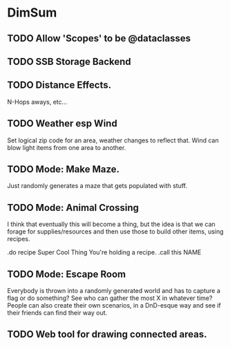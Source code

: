* DimSum
** TODO Allow 'Scopes' to be @dataclasses
** TODO SSB Storage Backend
** TODO Distance Effects.

   N-Hops aways, etc...

** TODO Weather esp Wind

   Set logical zip code for an area, weather changes to reflect
   that. Wind can blow light items from one area to another.

** TODO Mode: Make Maze.

   Just randomly generates a maze that gets populated with stuff.

** TODO Mode: Animal Crossing

   I think that eventually this will become a thing, but the idea is
   that we can forage for supplies/resources and then use those to
   build other items, using recipes.

   .do recipe Super Cool Thing
   You're holding a recipe.
   .call this NAME

** TODO Mode: Escape Room

   Everybody is thrown into a randomly generated world and has to
   capture a flag or do something? See who can gather the most X in
   whatever time? People can also create their own scenarios, in a
   DnD-esque way and see if their friends can find their way out.

** TODO Web tool for drawing connected areas.
